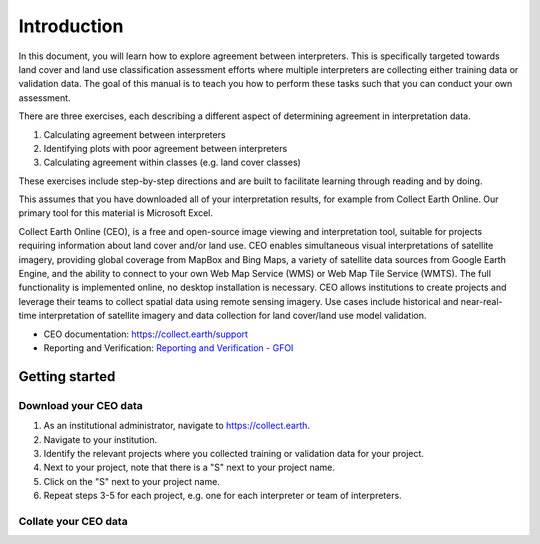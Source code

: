 =============
Introduction
=============

In this document, you will learn how to explore agreement between interpreters. This is specifically targeted towards land cover and land use classification assessment efforts where multiple interpreters are collecting either training data or validation data. The goal of this manual is to teach you how to perform these tasks such that you can conduct your own assessment.

There are three exercises, each describing a different aspect of determining agreement in interpretation data.

1. Calculating agreement between interpreters
2. Identifying plots with poor agreement between interpreters
3. Calculating agreement within classes (e.g. land cover classes)

These exercises include step-by-step directions and are built to facilitate learning through reading and by doing.

This assumes that you have downloaded all of your interpretation results, for example from Collect Earth Online. Our primary tool for this material is Microsoft Excel.

Collect Earth Online (CEO), is a free and open-source image viewing and interpretation tool, suitable for projects requiring information about land cover and/or land use. CEO enables simultaneous visual interpretations of satellite imagery, providing global coverage from MapBox and Bing Maps, a variety of satellite data sources from Google Earth Engine, and the ability to connect to your own Web Map Service (WMS) or Web Map Tile Service (WMTS). The full functionality is implemented online, no desktop installation is necessary. CEO allows institutions to create projects and leverage their teams to collect spatial data using remote sensing imagery. Use cases include historical and near-real-time interpretation of satellite imagery and data collection for land cover/land use model validation.

* CEO documentation: `https://collect.earth/support <https://collect.earth/support>`_
* Reporting and Verification: `Reporting and Verification - GFOI <https://reddcompass.org/reporting-verification>`_


----------------
Getting started
----------------

Download your CEO data
-----------------------

1. As an institutional administrator, navigate to https://collect.earth.
2. Navigate to your institution.
3. Identify the relevant projects where you collected training or validation data for your project.
4. Next to your project, note that there is a "S" next to your project name.
5. Click on the "S" next to your project name.
6. Repeat steps 3-5 for each project, e.g. one for each interpreter or team of interpreters.

Collate your CEO data
--------------------
